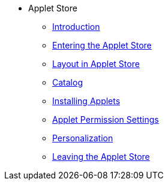 * Applet Store
** xref:introduction.adoc[Introduction]
** xref:entering_applet_store.adoc[Entering the Applet Store]
** xref:layout_applet_store.adoc[Layout in Applet Store]
** xref:catalog.adoc[Catalog]
** xref:installing_applets.adoc[Installing Applets]
** xref:applet_permission_settings.adoc[Applet Permission Settings]
** xref:personalization.adoc[Personalization]
** xref:leaving_applet.adoc[Leaving the Applet Store]
// ** xref:modules.adoc[Modules]
// ** xref:related_applets.adoc[Related Applets]
// ** xref:roadmap.adoc[Roadmap]
// ** xref:release_note.adoc[Release Note]
// ** xref:pricing.adoc[Pricing]
// ** xref:personalization_settings.adoc[Personalization]
// ** xref:menu_01_sales_order_listing.adoc[Doc Listing]
// ** xref:menu_02_line_items.adoc[Line Items]
